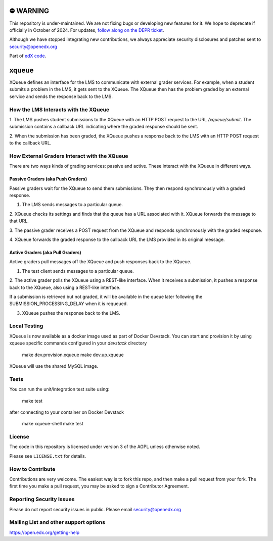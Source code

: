 ⛔️ WARNING
==========

This repository is under-maintained. We are not fixing bugs or developing new features for it. We hope to deprecate if officially in October of 2024. For updates, `follow along on the DEPR ticket <https://github.com/openedx/public-engineering/issues/214>`_.

Although we have stopped integrating new contributions, we always appreciate security disclosures and patches sent to security@openedx.org

Part of `edX code`__.

__ http://code.edx.org/

xqueue
======

XQueue defines an interface for the LMS to communicate with external
grader services.  For example, when a student submits a problem in the LMS,
it gets sent to the XQueue.  The XQueue then has the problem graded
by an external service and sends the response back to the LMS.

How the LMS Interacts with the XQueue
-------------------------------------

1. The LMS pushes student submissions to the XQueue with an HTTP POST request to
the URL `/xqueue/submit`.  The submission contains a callback URL indicating
where the graded response should be sent.

2. When the submission has been graded, the XQueue pushes a response back
to the LMS with an HTTP POST request to the callback URL.

How External Graders Interact with the XQueue
---------------------------------------------

There are two ways kinds of grading services: passive and active.  These
interact with the XQueue in different ways.

Passive Graders (aka Push Graders)
~~~~~~~~~~~~~~~~~~~~~~~~~~~~~~~~~~

Passive graders wait for the XQueue to send them submissions.  They then
respond synchronously with a graded response.

1. The LMS sends messages to a particular queue.

2. XQueue checks its settings and finds that the queue has a URL associated
with it.  XQueue forwards the message to that URL.

3. The passive grader receives a POST request from the XQueue and
responds synchronously with the graded response.

4. XQueue forwards the graded response to the callback URL the LMS
provided in its original message.

Active Graders (aka Pull Graders)
~~~~~~~~~~~~~~~~~~~~~~~~~~~~~~~~~

Active graders pull messages off the XQueue and push responses back to the XQueue.

1. The test client sends messages to a particular queue.

2. The active grader polls the XQueue using a REST-like interface.  When it
receives a submission, it pushes a response back to the XQueue, also using
a REST-like interface.

If a submission is retrieved but not graded, it will be available in the queue
later following the SUBMISSION_PROCESSING_DELAY when it is requeued.

3. XQueue pushes the response back to the LMS.

Local Testing
-------------

XQueue is now available as a docker image used as part of Docker Devstack.
You can start and provision it by using xqueue specific commands configured in
your `devstack` directory

    make dev.provision.xqueue
    make dev.up.xqueue

XQueue will use the shared MySQL image.

Tests
-----

You can run the unit/integration test suite using:

    make test

after connecting to your container on Docker Devstack

    make xqueue-shell
    make test

License
-------

The code in this repository is licensed under version 3 of the AGPL unless
otherwise noted.

Please see ``LICENSE.txt`` for details.

How to Contribute
-----------------

Contributions are very welcome. The easiest way is to fork this repo, and then
make a pull request from your fork. The first time you make a pull request, you
may be asked to sign a Contributor Agreement.

Reporting Security Issues
-------------------------

Please do not report security issues in public. Please email security@openedx.org

Mailing List and other support options
--------------------------------------

https://open.edx.org/getting-help
